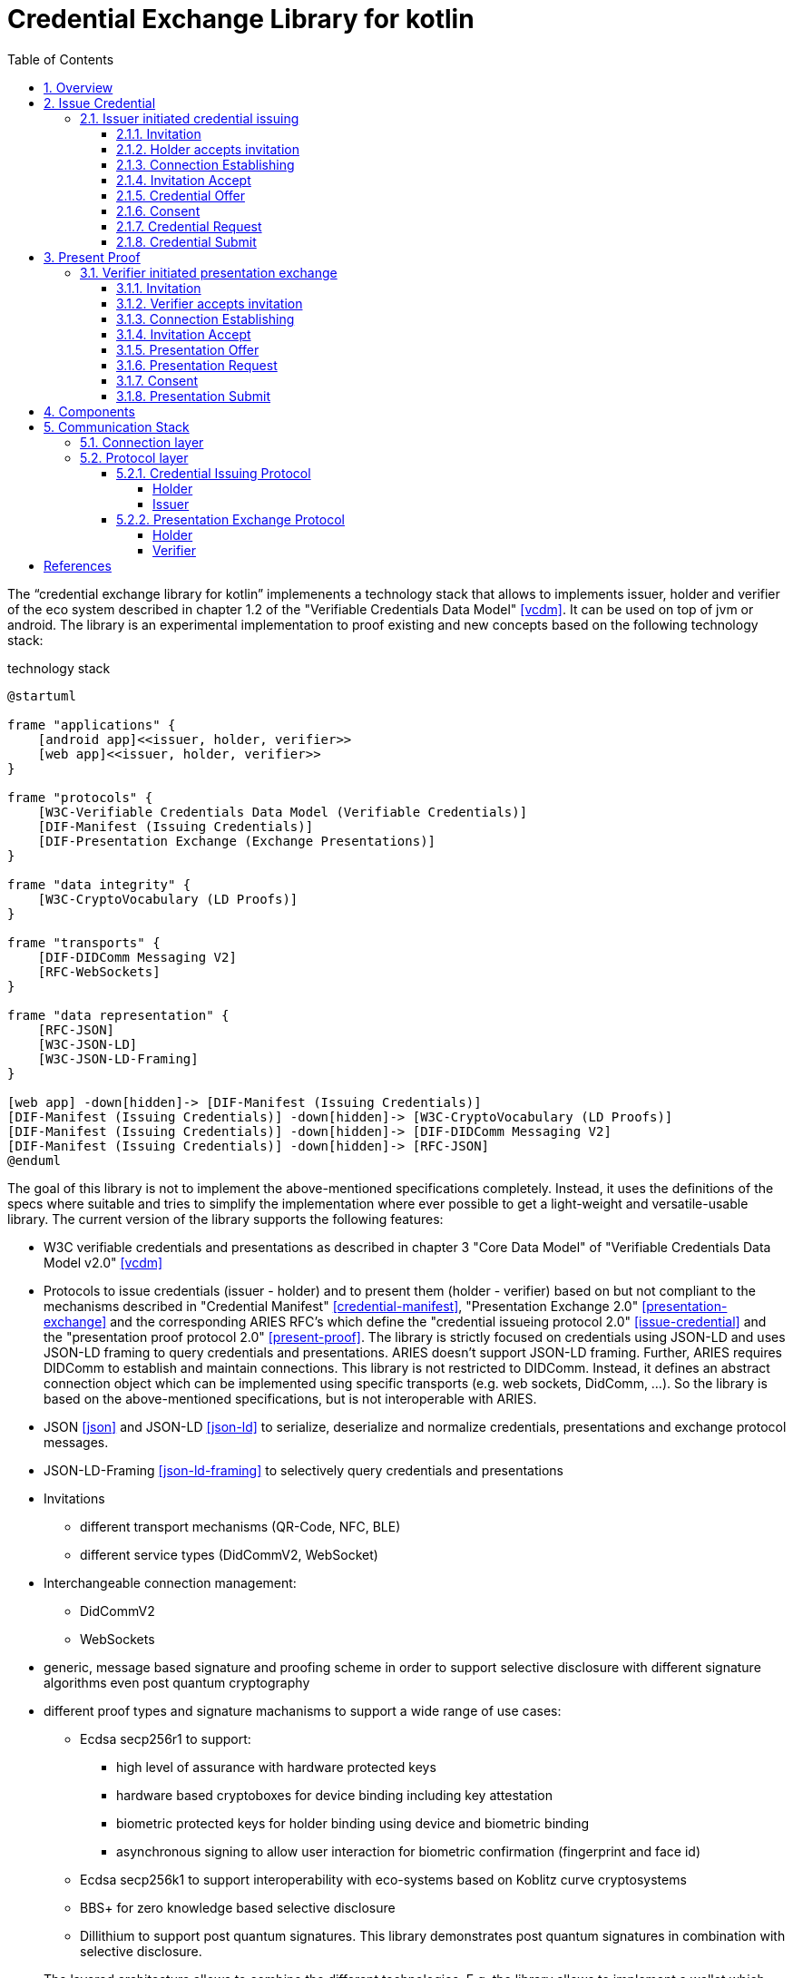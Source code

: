 = Credential Exchange Library for kotlin
:sectnums:
:toc:
:toclevels: 4

The "`credential exchange library for kotlin`" implemenents a technology stack that allows to implements issuer, holder and verifier of the eco system described in chapter 1.2 of the "Verifiable Credentials Data Model" <<vcdm>>. It can be used on top of jvm or android. The library is an experimental implementation to proof existing and new concepts based on the following technology stack:
[plantuml]
.technology stack
----
@startuml

frame "applications" {
    [android app]<<issuer, holder, verifier>>
    [web app]<<issuer, holder, verifier>>
}

frame "protocols" {
    [W3C-Verifiable Credentials Data Model (Verifiable Credentials)]
    [DIF-Manifest (Issuing Credentials)]
    [DIF-Presentation Exchange (Exchange Presentations)]
}

frame "data integrity" {
    [W3C-CryptoVocabulary (LD Proofs)]
}

frame "transports" {
    [DIF-DIDComm Messaging V2]
    [RFC-WebSockets]
}

frame "data representation" {
    [RFC-JSON]
    [W3C-JSON-LD]
    [W3C-JSON-LD-Framing]
}

[web app] -down[hidden]-> [DIF-Manifest (Issuing Credentials)]
[DIF-Manifest (Issuing Credentials)] -down[hidden]-> [W3C-CryptoVocabulary (LD Proofs)]
[DIF-Manifest (Issuing Credentials)] -down[hidden]-> [DIF-DIDComm Messaging V2]
[DIF-Manifest (Issuing Credentials)] -down[hidden]-> [RFC-JSON]
@enduml
----

The goal of this library is not to implement the above-mentioned specifications completely. Instead, it uses the definitions of the specs where suitable and tries to simplify the implementation where ever possible to get a light-weight and versatile-usable library.
The current version of the library supports the following features:

* W3C verifiable credentials and presentations as described in chapter 3 "Core Data Model" of "Verifiable Credentials Data Model v2.0" <<vcdm>>
* Protocols to issue credentials (issuer - holder) and to present them (holder - verifier) based on but not compliant to the mechanisms described in "Credential Manifest" <<credential-manifest>>, "Presentation Exchange 2.0" <<presentation-exchange>> and the corresponding ARIES RFC's which define the "credential issueing protocol 2.0"   <<issue-credential>> and the "presentation proof protocol 2.0" <<present-proof>>. The library is strictly focused on credentials using JSON-LD and uses JSON-LD framing to query credentials and presentations. ARIES doesn't support JSON-LD framing. Further, ARIES requires DIDComm to establish and maintain connections. This library is not restricted to DIDComm. Instead, it defines an abstract connection object which can be implemented using specific transports (e.g. web sockets, DidComm, ...). So the library is based on the above-mentioned specifications, but is not interoperable with ARIES.
* JSON <<json>> and JSON-LD <<json-ld>> to serialize, deserialize and normalize credentials, presentations and exchange protocol messages.
* JSON-LD-Framing <<json-ld-framing>> to selectively query credentials and presentations
* Invitations
** different transport mechanisms (QR-Code, NFC, BLE)
** different service types (DidCommV2, WebSocket)
* Interchangeable connection management:
** DidCommV2
** WebSockets
* generic, message based signature and proofing scheme in order to support selective disclosure with different signature algorithms even post quantum cryptography
* different proof types and signature machanisms to support a wide range of use cases:
** Ecdsa secp256r1 to support:
*** high level of assurance with hardware protected keys
*** hardware based cryptoboxes for device binding including key attestation
*** biometric protected keys for holder binding using device and biometric binding
*** asynchronous signing to allow user interaction for biometric confirmation (fingerprint and face id)
** Ecdsa secp256k1 to support interoperability with eco-systems based on Koblitz curve cryptosystems
** BBS+ for zero knowledge based selective disclosure
** Dillithium to support post quantum signatures. This library demonstrates post quantum signatures in combination with selective disclosure.
* The layered architecture allows to combine the different technologies. E.g. the library allows to implement a wallet which request credentials using WebSockets and presents them using DidComm). A presentation can contain an authentication proof based on secp256r1 to implement holder binding based on device and biometric binding and BBS+ proof to allow selective disclosure.

For the sake of simplicity the library doesn't support to request lists of credentials and presentations. Consequently, the corresponding properties `fullfilment` (<<credential-manifest>>) and `presentation_submission` (<<presentation-exchange>>) are not implemented. This functionality can be added later if required by more complex use cases.

== Overview
The library implements the necessary protocols to issue credentials from the issuer to the holder and to present credentials from the holder to the verifier. The library can be used in the backend to implement cloud agents or in the frontend to implement mobile agents. Please note that an agent can act in different roles (E.g. an issuer can act as verifier to collect claims about the holder before issuing a credential; a verifier can act as holder in order to proof that he is authorized to requests and verify claims about the holder etc.) Nevertheless, this specification will refer to a specific agent by using the role which reflects its primary purpose.

[plantuml]
.ecosystem overview - <<vcdm>>
----
@startuml
[Issuer] <<agent>>
[Holder] <<agent>>
[Verifier] <<agent>>
[Issuer] -right- [Holder] : Issue Credentials
[Holder] -right- [Verifier] : Present Proof
[Issuer] -down- [Verifiable Data Registry] : Verify Identifiers
[Holder] -down- [Verifiable Data Registry] : Register Identifiers
[Verifier] -down- [Verifiable Data Registry] : Verify Identifiers
@enduml
----

The library doesn't make any assumptions about the "Verifiable Data Registry". DID's are used as identifier. The library implements did:peer and did:key which don't require a verifiable data registry. In order to support other did methods (did:web, did:indy, did:sov, did:ether) a suitable did resolver needs to be integrated to resolve the verificationMethod of the LDProof. The establishing of the trust relationships to verify identifiers (e.g. Distributed Ledgers, WEB, X509 PKI, ...) is out of scope of this library.

== Issue Credential
The issuing protocol can be initiated by the issuer or the holder. The initiation of protocols can be triggered from outside (E.g. the issuer offers a credential after he has authenticated the holder and collected enough information to issue a credential) or as nested transaction (E.g. the holder initiated the credential issuing protocol and the issuer spawns a child thread to collect credentials from the holder required to issue the requested credential. After the issuer has collected the required credentials he returns to the parent thread.)

=== Issuer initiated credential issuing

[plantuml]
.issuer initiated credential issuing
----
@startuml
autonumber "[0]"
Issuer -> Holder : Invitation (invitationId, from, goal_code)
Holder -> Holder : Scans and accepts invitation
Issuer <-> Holder : Establishing connection
Issuer <- Holder : Invitation Accept (invitationId)
Issuer -> Holder : CredentialOffer(OutputDescriptor)
Holder -> Holder : Consent
Issuer <- Holder : CredentialRequest(InputDescriptor, HolderKey)
Issuer -> Holder : CredentialSubmit(Credential)
@enduml
----

==== Invitation
The issuer (inviter) sends an invitation to the holder (invitee) to invite him to exchange a credential. The invitation message is sent by reusing an existing connection (e.g. existing DIDComm connection) or out-of-band (QR-Code, NFC, BLE, deep link, ...) encoded as oob parameter in an invitation URL. The invitation is a generalized version of the invitation defined in the didcomm V2 specification <<didcomm>>. The generalized version of the invitation allows establishing of DidComm and other connections (e.g. websockets).

[source,url]
.invitation url offering credentials issuing over a websocket
----
https://my-wallet.me/ssi?oob=ewogICAgImlkIjogImVkZTU2M2ExLTIxNWMtNDVjMi05YWZiLTFjM2QzNjI0NWNmNCIsCiAgICAiZnJvbSI6ICJ3c3M6Ly9oZWFsdGhpbnN1cmFuY2Vub3J0aC5jb20iLAogICAgImxhYmVsIjogIkhlYWx0aCBJbnN1cmFuY2UgTm9ydGgiLAogICAgImdvYWwiOiAiSXNzdWUgSW5zdXJhbmNlIENlcnRpZmljYXRlcyIsCiAgICAiZ29hbENvZGUiOiAiT0ZGRVJfQ1JFREVORElBTCIKfQ==
----

[source,json]
.decoded invitation message offering credentials issuing over a websocket
----
{
    "id": "ede563a1-215c-45c2-9afb-1c3d36245cf4",
    "from": "wss://healthinsurancenorth.com",
    "label": "Health Insurance North",
    "goal": "Issue Insurance Certificates",
    "goalCode": "OFFER_CREDENDIAL"
}
----

#TODO: add an example of an invitation offering credential issuing over didcomm#

* `id`: REQUIRED. Unique identifier of the invitation. The invitee sends this id back during establishing of connection in order to allow the inviter to correlate the connection request with the invitation.
* `from`: REQUIRED. URI of the sender of the invitation. The invitee sends the invitation accept message to this URI. The scheme defines how to process the URI:
** `did:` resolve the did document to get service endpoint and the public keys of the inviter for authentication and agreement (encryption) to establish a didcomm V2 connection - <<didcomm>>
** `wss:` establish a secure websocket connection tunneled over Transport Layer Security - <<websocket>>
* `label`: OPTIONAL. Describes the inviter of the message. The receiver may want to display the label to the user.
* `goal_code`: OPTIONAL. A pre-defined code the receiver shall use in automatically deciding what to do with the out-of-band message. The library pre-defines the following goal_codes:
** `OFFER_CREDENDIAL`: indicates that the credential issuing protocol shall be initiated by the issuer by sending a credential offer
** `REQUEST_CREDENTIAL`: indicates that the credential issuing shall be initiated by the holder by sending a credential request
* `goal`: OPTIONAL. A self-attested string that the receiver may want to display to the user about the context-specific goal of the out-of-band message.

==== Holder accepts invitation

The holder scans the invitation (QR-Code, NFC-Tag) and accepts it.

==== Connection Establishing

After accepting the invitation the holder and connects to the inviter specified by the invitation parameter `from` to establish a secure two-way communication. The library has implemented two connection types:

* did: DidComm V2 - <<didcomm>> and
* wss: WebSocket - <<websocket>>

The library defines a generic connection object which can be extended to implement other connection types (e.g. for proximity use cases: Wifi-Direct, BLE, ...). The connection type to be used by the invitee is defined by the uri scheme of the parameter `from`.

#TODO: implementation of proximity use cases using BLE or Wifi Direct to proof concept#

After the connection is established the inviter and invitee can exchange message over a secure channel until the connection is closed by one of the peers.

==== Invitation Accept

In order to indicate to the issuer the acceptance of the message the holder sends an invitation accept message.
[source,json]
.invitation accept message
----
{
  "invitationId": "ede563a1-215c-45c2-9afb-1c3d36245cf4"
}
----
* `invitationId`: REQUIRED. The unique id of the accepted invitation. The issuer (inviter) can use this id to find the accepted invitation. If the invitation was sent via a secure channel (e.g. DidComm, postal mail, person-to-person, ...) to a specific holder (invitee) the issuer can make assumptions about him.
* `otp`: OPTIONAL. If a higher level of assurance about the authenticity of the invitee is required the inviter can use a separate communication channel (e.g. a second postal mail, SMS, ...) to send an additional one time password to the invitee. In this case the invitee has to set the parameter `otp` to the received one time password.

#TODO: support of parameter otp not yet implemented in library#

==== Credential Offer

The issuer sends a `credential offer` to the holder describing the credentials he is offering. From a functional perspective the `credential offer` is similar to the DIF credential manifest. On the other hand they are quite different:

* The credential offer uses the `@context` property to define the context and defining the version. Therefore, the property spec_version is not used.
* The property `outputDescriptor` uses JSON-LD framing to describe the credential offered by the issuer.
* The property `presentation_definition` is not used. Instead, if the issuer requires additional data from the holder to issue a credential he starts a nested presentation exchange protocol to collect them. This approach is more flexible, simplifies the issuing protocol and reduces the dependencies between credential issuing and presentation exchange protocol.
* The protocol is focusing on W3C credentials and JSON-LD. Therefore, the only supported credential format is LDP_VC. A explicite `format` property is not required.

The following `credential offer` offers an InsuranceCertificate. The supported content is defined by the property `frame`. The frame defines the context and the type of the credential. Further, it allows the issuer to restrict the supported claims to a subset of the claims defined in the referenced context.

[source,json]
.credential offer
----
{
  "id": "10c806f2-d403-46ec-879f-2b5c724f77a5",
  "@context": "https://gematik.de/credential-exchange/v1",
  "type": "CredentialOffer",
  "outputDescriptor": {
    "id": "19319fdb-6acf-4810-a28b-e14ac8d75150",
    "frame": {
      "@context": [
        "https://www.w3.org/2018/credentials/v1",
        "https://gematik.de/vsd/v1"
      ],
      "type": "InsuranceCertificate"
    }
  }
}
----

* `id`: OPTIONAL. Unique node identifier of the credential offer - see <<json-ld>>.
* `@context`: REQUIRED. Defines the context of the conversation. `@context` refers to a pre-defined context which defines the semantic of the vocabulary used within the credential offer. By defining the vocabulary issuer and holder can communicate with one another more efficiently without losing accuracy - see <<json-ld>>.
* `type`: REQUIRED. IRI specifing the type of the node (request) - see <<json-ld>>. Must be set to `CredentialOffer` which expands to `https://gematik.de/credentialexchange#CredentialOffer`
* `outputDescriptor`: REQUIRED. Descriptor which describes the credential offered by the issuer.
** `id`: OPTIONAL. Unique node identifier of the credential offer - see <<json-ld>>.
** `frame`: REQUIRED. JSON-LD frame which specifies the credential - see <<json-ld-framing>>.
+
The holder can use this frame as is to request an instance of the specified credential (in the below example a complete insurance certificate) or extend the frame to describe the requested credential in more detail (e.g. just requesting the insurant data and skip the coverage information).

==== Consent

The holder application (e.g. a mobile wallet) informs the user about the credential offered by issuer and asks for an consent to request the credential. The application allows the user to specify in more detail the credential he is interested in using the frame received in the credential offer and the pre-defined vocabulary. Based on the consent of the user the application creates a descriptor of the credential using JSON-LD-FRAMING - see <<json-ld-framing>>.

==== Credential Request

The holder sends a credential request to the issuer to request a specific credential bind to him. The library is using holder key binding to bind a credential to the holder. The library supports asynchronous signing using hardware backed, biometric protected keys. Using these features the credential can be bind to the device of the holder and his biometrics features (fingerprint or faceId).

[source,json]
.credential request
----
{
  "id": "8c4d030a-0fab-402e-8ab7-59d78349b909",
  "@context": "https://gematik.de/credential-exchange/v1",
  "type": "CredentialRequest",
  "outputDescriptor": {
    "id": "19319fdb-6acf-4810-a28b-e14ac8d75150",
    "frame": {
      "@context": [
        "https://www.w3.org/2018/credentials/v1",
        "https://gematik.de/vsd/v1"
      ],
      "type": "InsuranceCertificate"
    }
  },
  "holderKey": "did:key:zDnaeVxoD5EKMksHPLtiubVHyQufpGCMr9GRQihE43isjbYzP"
}
----

* `id`: OPTIONAL. Unique node identifier of the credential request - see <<json-ld>>.
* `@context`: REQUIRED. Defines the context of the conversation. `@context` refers to a pre-defined context which defines the semantic of the vocabulary used within the credential request. By defining the vocabulary issuer and holder can communicate with one another more efficiently without losing accuracy - see <<json-ld>>.
* `type`: REQUIRED. IRI specifing the type of the node (request) - see <<json-ld>>. Must be set to `CredentialRequest` which expands to `https://gematik.de/credentialexchange#CredentialRequest`
* `outputDescriptor`: REQUIRED. Descriptor which describes the credential requested by the holder.
** `id`: OPTIONAL. Unique node identifier of the credential offer - see <<json-ld>>.
** `frame`: REQUIRED. JSON-LD frame which specifies the credential - see <<json-ld-framing>>.
+
JSON-LD-FRAMING allows the holder to specify the requested credentials accurately. He can just specify the type of credential or specify in details which claims shall be or shall not be asserted in the credential.

==== Credential Submit

Finally, the issuer submits the requested credential. The holder of the insurance credential is the insurant. Therefore, the holder key is used as insurant id binding the credential to the insurant.

[source,json]
.credential submit
----
{
  "id": "108ab6b3-f27b-46a9-9f3a-8b0803c2f541",
  "@context": "https://gematik.de/credential-exchange/v1",
  "type": "CredentialSubmit",
  "credential": {
    "@context": [
        "https://www.w3.org/2018/credentials/v1",
        "https://gematik.de/vsd/v1"
    ],
    "type": [
        "VerifiableCredential",
        "InsuranceCertificate"
    ],
    "credentialSubject": {
        "type": "Insurance",
        "insurant": {
            "id": "did:key:zDnaeVxoD5EKMksHPLtiubVHyQufpGCMr9GRQihE43isjbYzP",
            "type": "Insurant",
            "insurantId": "X110403567",
            "familyName": "Mustermann",
            "givenName": "Max",
            "birthDate": "1965-05-04T12:00:00Z",
            "gender": "Male",
            "streetAddress": {
                "type": "StreetAddress",
                "postalCode": 10113,
                "location": "Berlin",
                "street": "Kastanienalle",
                "streetNumber": "231",
                "country": "GER"
            },
            "postBoxAddress": {
                "type": "PostBoxAddress",
                "postalCode": 10113,
                "location": "Berlin",
                "postBoxNumber": "12234",
                "country": "GER"
            }
        },
        "coverage": {
            "type": "Coverage",
            "start": "2001-05-03T12:00:00Z",
            "costCenter": {
                "type": "CostCenter",
                "identification": 109500969,
                "countryCode": "GER",
                "name": "Health-Insurance-North"
            },
            "insuranceType": "Member",
            "reimbursement": {
                "type": "Reimbursement",
                "medicalCare": true,
                "dentalCare": true,
                "inpatientSector": true,
                "initiatedServices": false
            },
            "residencyPrinciple": "Berlin",
            "dmpMark": "CHD_CoronaryHeartDisease",
            "selectiveContracts": {
                "type": "SelectiveContracts",
                "medical": "available",
                "dental": "notUsed",
                "contractType": {
                    "type": "ContractType",
                    "generalPractionerCare": true,
                    "structuredTreatmentProgram": false,
                    "integratedCare": false
                }
            },
            "coPayment": {
                "type": "CoPayment",
                "status": true,
                "validUntil": "2024-03-02T12:00:00Z"
            },
            "dormantBenefitsEntitlement": {
                "type": "DormantBenefitsEntitlement",
                "start": "2023-01-01T12:00:00Z",
                "end": "2025-12-31T12:00:00Z",
                "dormancyType": "complete"
            }
        }
    },
    "issuer": "did:key:zUC78bhyjquwftxL92uP5xdUA7D7rtNQ43LZjvymncP2KTXtQud1g9JH4LYqoXZ6fyiuDJ2PdkNU9j6cuK1dsGjFB2tEMvTnnHP7iZJomBmmY1xsxBqbPsCMtH6YmjP4ocfGLwv",
    "issuanceDate": "2024-01-25T10:53:13Z",
    "proof": {
        "@context": "https://w3id.org/security/bbs/v1",
        "type": "BbsBlsSignature2020",
        "created": "2024-01-25T10:53:13Z",
        "proofPurpose": "assertionMethod",
        "verificationMethod": "did:key:zUC78bhyjquwftxL92uP5xdUA7D7rtNQ43LZjvymncP2KTXtQud1g9JH4LYqoXZ6fyiuDJ2PdkNU9j6cuK1dsGjFB2tEMvTnnHP7iZJomBmmY1xsxBqbPsCMtH6YmjP4ocfGLwv#zUC78bhyjquwftxL92uP5xdUA7D7rtNQ43LZjvymncP2KTXtQud1g9JH4LYqoXZ6fyiuDJ2PdkNU9j6cuK1dsGjFB2tEMvTnnHP7iZJomBmmY1xsxBqbPsCMtH6YmjP4ocfGLwv",
        "proofValue": "kpYf/4s/jGFbRKfZTW99g6o7tRczMD+0VOABNYqnbmp/l7qSNmwdnq2p1yfKhmF/EFdwBUyWTRWWBSv1jGIkWVDweLOJ1BVPnPEaUJ9w3ZcyGeDpcEzVrJPZ5CwC+Mxk9O6n4gFvuJKOaKtK30j/aQ=="
    }
  }
}
----

* `id`: OPTIONAL. Unique node identifier of the credential request - see <<json-ld>>.
* `@context`: REQUIRED. Defines the context of the conversation. `@context` refers to a pre-defined context which defines the semantic of the vocabulary used within the credential request. By defining the vocabulary issuer and holder can communicate with one another more efficiently without losing accuracy - see <<json-ld>>.
* `type`: REQUIRED. IRI specifing the type of the node (request) - see <<json-ld>>. Must be set to `CredentialSubmit` which expands to `https://gematik.de/credentialexchange#CredentialSubmit`
* `credential`: REQUIRED. Credential as specified in <<vcdm>>.

== Present Proof
The presentation exchange protocol can be initiated by the holder or the verifier. Either the holder sends a presentation offer request to the verifier to indicated his willingness to share a presentation or the verifier send a presentation request to the holder. The triggering of the presentation exchange protocol is independent of who has engaged the communication. Instead, the triggering is pre-agreed by the parties or defined by the `goal_code` in the invitation message.

=== Verifier initiated presentation exchange

[plantuml]
.verifier initiated presentation exchange
----
@startuml
autonumber "[0]"
Holder -> Verifier : Invitation (invitationId, from, goal_code)
Verifier -> Verifier : Scans and accepts invitation
Holder <-> Verifier : Establishing connection
Holder <- Verifier : Invitation Accept (invitationId)
Holder -> Verifier : PresentationOffer(InputDescriptor)
Holder <- Verifier : PresentationRequest(InputDescriptor)
Holder -> Holder : Consent
Holder -> Verifier : PresentationSubmit(Credential)
@enduml
----

==== Invitation
==== Verifier accepts invitation
==== Connection Establishing
==== Invitation Accept
==== Presentation Offer
==== Presentation Request
==== Consent
==== Presentation Submit


== Components

[plantuml]
.component diagram
----
@startuml

skinparam component {
  backgroundColor<<implemented>> LightGreen
}

[Applications kotlin/Android]  <<implemented>> as Applications
[credential exchange] <<implemented>> as CredentialExchange
[credential exchange protocols] <<implemented>> as Protocols
[connections] <<implemented>> as Connections
[WsConnection] <<implemented>> as WsConnection
[DIDCommConnection] <<implemented>> as DIDComm
[didcomm-jvm SICPA] <<implemented>> as SICPA
[kotlin serialization] <<implemented>> as Serialization
[ktor] <<implemented>> as ktor
[Rdf-Urdna] <<implemented>> as RdfUrdna
[JsonLd-Signatures] <<implemented>> as JsonLdSignatures
[jsonld titanium] <<implemented>> as JsonLd
[bbs-signatures (java wrapper)] <<implemented>> as BbsSignature
[   ECDSA\n(secp256r1)] <<implemented>> as secp256r1
[   ECDSA\n(secp256k1)] <<implemented>> as secp256k1
[   EdDSA\n(ed25519)]  <<implemented>> as ed25519
[           Dilithium\n(2(aes), 3(aes) 5(aes))]  <<implemented>> as dilithium
[HW AndroidKeystore] <<implemented>> as AndroidKeystore
[CL-Signatures] as ClSignatures
[bbs_plus (rust)] <<implemented>> as BbsPlus
[bouncycastle] <<implemented>>  as Bouncy
Applications -down- CredentialExchange
CredentialExchange -down- Protocols
CredentialExchange -down- Serialization
CredentialExchange -down- JsonLdSignatures
CredentialExchange -down- JsonLd
RdfUrdna -left- JsonLd
Protocols -down- Connections
Connections -down- WsConnection
WsConnection -down- ktor
Connections -down- DIDComm
DIDComm -down- SICPA
JsonLdSignatures -left- Serialization
Protocols -right- Serialization
Protocols -down- JsonLd
JsonLdSignatures -down- JsonLd
JsonLdSignatures -down- BbsSignature
JsonLdSignatures -down- RdfUrdna
JsonLdSignatures -down- secp256r1
JsonLdSignatures -down- secp256k1
JsonLdSignatures -down- ed25519
JsonLdSignatures -down- dilithium
JsonLdSignatures -down- ClSignatures
BbsSignature -down- BbsPlus
secp256r1 -down- AndroidKeystore
secp256r1 -down- Bouncy
secp256k1 -down- Bouncy
ed25519 -down- Bouncy
dilithium -down- Bouncy
BbsSignature -left[hidden]- RdfUrdna
secp256r1 -left[hidden]- BbsSignature
secp256k1 -left[hidden]- secp256r1
ed25519 -left[hidden]- secp256k1
ClSignatures -left[hidden]- ed25519

note right of Applications
  Demo applications:
  Insurance (Web), Medical Office (Web),
  Wallet (App) and Admission Control (App)
end note

note right of CredentialExchange
  artifact: de.gematik:credentialExchangeLib
  one lib for kotlin, java, Android
end note


@enduml
----

== Communication Stack
The communication stack of the credential exchange library consists of three layers:

. Connection layer
. Protocol layer
. Application layer

=== Connection layer
The connection layer manages connections over their entire lifetime. It allows to establish new connections by listing for incoming connection requests and by connecting to remote peers. Connection are uniquely identified by an UUID. After the connection is established messages can be sent and received using the connection. Closed connections are destroyed or reused for future connection depending on their type:

* WebSockets connections are destroyed when closed
* DidComm connections are persistant connections and can be reused after closed

Further the connection layer provides the generic serialization and deserialization of the payload represented by JSON objects. So the connection layer provides an abstract interface to establish and close connections as well as send and receive messages. The protocol layer is independent of the different connection types implemented by the connection layer.

=== Protocol layer

The protocol layer implements two protocols:

. Credential Issueing Protocol (Issuer and Holder)
. Presentation Exchange Protocol (Holder and Verifier)

Please note that the trustworthiness of the peer should always be verified before disclosing sensitive personal information. The peer verification can be done on different levels (e.g. in person, client/server authentication using TLS, exchanging credentials, ...). The protocol layer only specifies how to use credentials. Even this step is optional, because the verification may be provided somewhere else as explained above.

==== Credential Issuing Protocol

The holder receives the invitation of the issuer out of band (e.g. qr-code, nfc, BlueTooth, ...). The holder (invitee) accepts the invitation by sending a inivitation accept message back to the issuer (inviter).

===== Holder

[plantuml]
.state diagram: credential issueing - holder
----

state WaitForSubThreadClosed {
    [*] --> SubmitPresentation : receive presentation request
    SubmitPresentation --> PresentationSubmitted : send presentation
    PresentationSubmitted --> [*] : close
}

[*] --> Initialized
Initialized --> WaitForCredentialOffer : send invitation
Initialized --> Closed : close
WaitForCredentialOffer --> SendCredentialRequest : receive offer
WaitForCredentialOffer --> WaitForCredential : send credential request
WaitForCredentialOffer --> Closed : close
SendCredentialRequest --> WaitForCredential : send credential request
SendCredentialRequest --> Closed : close
WaitForCredential --> CredentialReceived : receive credential
WaitForCredential --> WaitForSubThreadClosed : start sub-thread
WaitForSubThreadClosed --> WaitForCredential : sub-thread close
WaitForSubThreadClosed --> Closed : close
WaitForCredential --> Closed : close
CredentialReceived --> Closed : close
Closed --> [*]

@enduml
----
Please note that the issuer can request additional data from the holder before issuing the credential. This is done in a sub-thread. After the requested data are collected both parties return to the parent thread.

===== Issuer

[plantuml]
.state diagram: credential issueing - issuer
----
@startuml
state WaitForSubThreadClosed {
    [*] --> WaitForPresentation : send presentation request
    WaitForPresentation --> PresentationReceived : receive presentation request
    PresentationReceived --> [*] : close
}

[*] --> Initialized
Initialized --> SendCredentialOffer : receive invitation
Initialized --> Closed : close
SendCredentialOffer --> WaitForCredentialRequest : send offer
SendCredentialOffer --> SubmitCredential : receive request
SendCredentialOffer --> Closed : close
WaitForCredentialRequest --> SubmitCredential : receive request
WaitForCredentialRequest --> Closed : close
SubmitCredential --> CredentialSubmitted : send credential
SubmitCredential --> WaitForSubThreadClosed : start sub-thread
WaitForSubThreadClosed --> SubmitCredential : sub-thread close
WaitForSubThreadClosed --> Closed : close
SubmitCredential --> Closed : close
CredentialSubmitted --> Closed : close
Closed --> [*]

@enduml
----

Please note that the issuer acts as verifier if he needs additional data from the holder to issue the credential.

==== Presentation Exchange Protocol
The protocol can either be started by the holder or the verifier by receiving an invitation out of band (e.g. qr-code, nfc, BlueTooth, ...) and sending it back to the invitee.

===== Holder

[plantuml]
.state diagram: presentation exchange - holder
----
state WaitForSubThreadClosed {
    [*] --> WaitForPresentation : send presentation request
    WaitForPresentation --> PresentationReceived : receive presentation request
    PresentationReceived --> [*] : close
}

[*] --> Initialized
Initialized --> SendPresentationOffer : receive or send invitation
Initialized --> Closed : close
SendPresentationOffer --> WaitForPresentationRequest : send presentation offer
SendPresentationOffer --> SubmitPresentation : receive presentation request
SendPresentationOffer --> Closed : close
WaitForPresentationRequest --> SubmitPresentation : receive presentation request
WaitForPresentationRequest --> Closed : close
SubmitPresentation --> PresentationSubmitted : send presentation
SubmitPresentation --> WaitForSubThreadClosed : start sub-thread
WaitForSubThreadClosed --> SubmitPresentation : sub-thread close
WaitForSubThreadClosed --> Closed : close
SubmitPresentation --> Closed : close
PresentationSubmitted --> Closed : close
Closed --> [*]
@enduml
----
Please note that the holder acts as verifier if he needs to authenticate the verifier before disclosing sensitive personal data (sends presentation). The authentication is handled in a separate sub-thread using the presentation exchange protocol.

===== Verifier

[plantuml]
.state diagram: presentation exchange - verifier
----
@startuml
state WaitForSubThreadClosed {
    [*] --> SubmitPresentation : receive presentation request
    SubmitPresentation --> PresentationSubmitted : send presentation
    PresentationSubmitted --> [*] : close
}

[*] --> Initialized
Initialized --> WaitForPresentationOffer : receive or send invitation
Initialized --> Closed : close
WaitForPresentationOffer --> SendPresentationRequest : receive presentation offer
WaitForPresentationOffer --> WaitForPresentation : send presentation request
WaitForPresentationOffer --> Closed : close
SendPresentationRequest --> WaitForPresentation : send presentation request
SendPresentationRequest --> Closed : close
WaitForPresentation --> PresentationReceived : receive presentation
WaitForPresentation --> WaitForSubThreadClosed : start sub-thread
WaitForSubThreadClosed --> WaitForPresentation : sub-thread close
WaitForSubThreadClosed --> Closed : close
WaitForPresentation --> Closed : close
PresentationReceived --> Closed : close
Closed --> [*]

@enduml
----
Please note that the verifier acts as holder if he has to authenticate against the holder before receiving the requested presentation.

[bibliography]
== References

* [[[vcdm]]] https://www.w3.org/TR/vc-data-model-2.0[Verifiable Credentials Data Model v2.0]. Manu Sporny, Ted Thibodeau Jr, Ivan Herman, Michael B. Jones, Gabe Cohen. 2024

* [[[credential-manifest]]] https://identity.foundation/credential-manifest/[Credential Manifest 1.x Editor’s Draft]. Daniel Buchner, Brent Zundel, Jace Hensley, Daniel McGrogan, Gabe Cohen, Kim Hamilton Duffy

* [[[presentation-exchange]]] https://identity.foundation/presentation-exchange/spec/v2.0.0/[Presentation Exchange 2.0.0].Daniel Buchner, Brent Zundel, Martin Riedel, Kim Hamilton Duffy. 2022

* [[[issue-credential]]] https://github.com/hyperledger/aries-rfcs/blob/main/features/0453-issue-credential-v2[Aries RFC 0453: Issue Credential Protocol 2.0]. Nikita Khateev, Stephen Klump, Stephen Curran. 2021

* [[[present-proof]]] https://github.com/hyperledger/aries-rfcs/blob/main/features/0453-issue-credential-v2[Aries RFC 0454: Present Proof Protocol 2.0].  Nikita Khateev, Stephen Curran. 2021

* [[[json]]] https://tools.ietf.org/html/rfc4627[RFC4627: The application/json Media Type for JavaScript Object Notation (JSON)]. D. Crockford. 2006

* [[[json-ld]]] https://www.w3.org/TR/json-ld[JSON-LD 1.1]. Manu Sporny, Gregg Kellogg, Marcus Langhaler. 2020

* [[[json-ld-framing]]] https://www.w3.org/TR/json-ld11-framing[JSON-LD 1.1 Framing]. Dave Longley, Gregg Kellogg, Pierre-Antoine Champin. 2020

* [[[didcomm]]] https://identity.foundation/didcomm-messaging/spec/[DIDComm Messaging v2.x]. Sam Curren, Tobias Looker, Oliver Terbu. 2023

* [[[websocket]]] https://datatracker.ietf.org/doc/html/rfc6455[RFC 6455: The WebSocket Protocol]. I.Fette, A. Melnikov. December 2011
